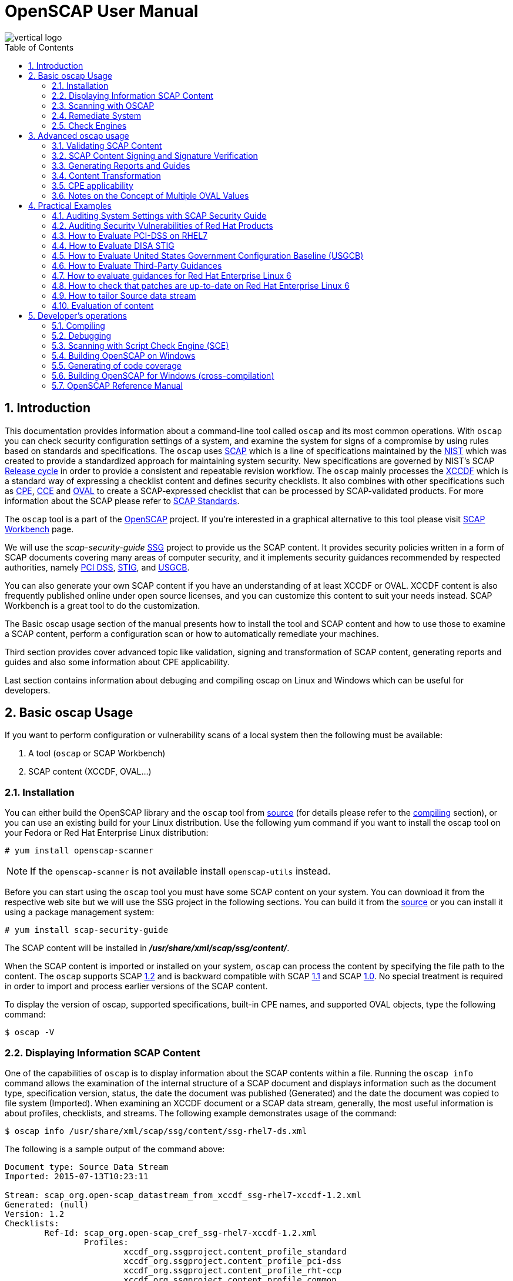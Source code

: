 = OpenSCAP User Manual
:imagesdir: ./images
:workbench_url: https://www.open-scap.org/tools/scap-workbench/
:sce_web:       https://www.open-scap.org/features/other-standards/sce/
:openscap_web: https://open-scap.org/
:oscap_git:     https://github.com/OpenSCAP/openscap
:ssg_git:       https://github.com/OpenSCAP/scap-security-guide
:xmlsec:        https://www.aleksey.com/xmlsec/
:xslt:          http://www.w3.org/TR/xslt
:xsl:           http://www.w3.org/Style/XSL/
:ssg:   http://open-scap.org/security-policies/scap-security-guide/
:xccdf: http://scap.nist.gov/specifications/xccdf/
:xccdf_1-2: http://scap.nist.gov/specifications/xccdf/#resource-1.2
:scap:  http://scap.nist.gov/
:nist:  http://www.nist.gov/
:cpe:   https://cpe.mitre.org/
:cce:   https://cce.mitre.org/
:oval:  https://oval.mitre.org/
:pci_dss: https://www.pcisecuritystandards.org/security_standards/
:usgcb: http://usgcb.nist.gov/
:stig:    http://iase.disa.mil/stigs/Pages/index.aspx
:scap_1-2:  http://scap.nist.gov/revision/1.2/
:scap_1-1:  http://scap.nist.gov/revision/1.1/index.html
:scap_1-0:  http://scap.nist.gov/revision/1.0/
:nvd:       https://web.nvd.nist.gov/view/ncp/repository
:toc:
:toc-placement: preamble
:numbered:

image::vertical-logo.png[align="center"]

toc::[]

== Introduction

This documentation provides information about a command-line tool called
 ```oscap``` and its most common operations.  With ```oscap``` you can check
security configuration settings of a system, and examine the system for signs of
a compromise by using rules based on standards and specifications. The
 ```oscap``` uses {scap}[SCAP] which is a line of specifications maintained by
the {nist}[NIST] which was created to provide a standardized approach for
maintaining system security. New specifications are governed by NIST's SCAP
http://scap.nist.gov/timeline.html[Release cycle] in order to provide a
consistent and repeatable revision workflow. The ```oscap``` mainly processes
the {xccdf}[XCCDF] which is a standard way of expressing a checklist content and
defines security checklists. It also combines with other specifications such as
{cpe}[CPE], {cce}[CCE] and {oval}[OVAL] to create a SCAP-expressed checklist that
can be processed by SCAP-validated products.  For more information about the
SCAP please refer to http://open-scap.org/features/standards/[SCAP Standards].

The ```oscap``` tool is a part of the {openscap_web}[OpenSCAP] project.  If you're
interested in a graphical alternative to this tool please visit
{workbench_url}[SCAP Workbench] page.


We will use the _scap-security-guide_ {ssg}[SSG] project to provide us the SCAP
content. It provides security policies written in a form of SCAP documents
covering many areas of computer security, and it implements security guidances
recommended by respected authorities, namely {pci_dss}[PCI DSS], {stig}[STIG], and
{usgcb}[USGCB].

You can also generate your own SCAP content if you have an understanding of at least
XCCDF or OVAL. XCCDF content is also frequently published online under open
source licenses, and you can customize this content to suit your needs instead.
SCAP Workbench is a great tool to do the customization.

The Basic oscap usage section of the manual presents how to install the tool
and SCAP content and how to use those to examine a SCAP content, perform a
configuration scan or how to automatically remediate your machines.

Third section provides cover advanced topic like validation, signing and
transformation of SCAP content, generating reports and guides and also some
information about CPE applicability.

Last section contains information about debuging and compiling oscap on Linux
and Windows which can be useful for developers.

== Basic oscap Usage

If you want to perform configuration or vulnerability scans of a local system
then the following must be available:

 . A tool (```oscap``` or SCAP Workbench)
 . SCAP content (XCCDF, OVAL...)

=== Installation

You can either build the OpenSCAP library and the ```oscap``` tool from
{oscap_git}[source] (for details please refer to the <<devs-compiling,compiling>> section),
or you can use an existing build for your Linux distribution. Use the
following yum command if you want to install the oscap tool on your
Fedora or Red Hat Enterprise Linux distribution:

----------------------------
# yum install openscap-scanner
----------------------------

NOTE: If the ```openscap-scanner``` is not available install
 ```openscap-utils``` instead.

Before you can start using the ```oscap``` tool you must have some SCAP content
on your system.  You can download it from the respective web site but we
will use the SSG project in the following sections. You can build it from the
{ssg_git}[source] or you can install it using a package management system:

----------------------------
# yum install scap-security-guide
----------------------------

The SCAP content will be installed in *__/usr/share/xml/scap/ssg/content/__*.

When the SCAP content is imported or installed on your system, ```oscap``` can
process the content by specifying the file path to the content. The ```oscap```
supports SCAP {scap_1-2}[1.2] and is backward compatible with SCAP
{scap_1-1}[1.1] and SCAP {scap_1-0}[1.0]. No special treatment is required in
order to import and process earlier versions of the SCAP content.

To display the version of oscap, supported specifications, built-in CPE
names, and supported OVAL objects, type the following command:

----------
$ oscap -V
----------

=== Displaying Information SCAP Content
One of the capabilities of ```oscap``` is to display information about the SCAP
contents within a file. Running the ```oscap info``` command allows the
examination of the internal structure of a SCAP document and displays
information such as the document type, specification version, status, the date
the document was published (Generated) and the date the document was copied to
file system (Imported). When examining an XCCDF document or a SCAP data stream,
generally, the most useful information is about profiles, checklists, and
streams. The following example demonstrates usage of the command:

 $ oscap info /usr/share/xml/scap/ssg/content/ssg-rhel7-ds.xml

The following is a sample output of the command above:

----
Document type: Source Data Stream
Imported: 2015-07-13T10:23:11

Stream: scap_org.open-scap_datastream_from_xccdf_ssg-rhel7-xccdf-1.2.xml
Generated: (null)
Version: 1.2
Checklists:
	Ref-Id: scap_org.open-scap_cref_ssg-rhel7-xccdf-1.2.xml
		Profiles:
			xccdf_org.ssgproject.content_profile_standard
			xccdf_org.ssgproject.content_profile_pci-dss
			xccdf_org.ssgproject.content_profile_rht-ccp
			xccdf_org.ssgproject.content_profile_common
			xccdf_org.ssgproject.content_profile_stig-rhel7-server-upstream
		Referenced check files:
			ssg-rhel7-oval.xml
				system: http://oval.mitre.org/XMLSchema/oval-definitions-5
Checks:
	Ref-Id: scap_org.open-scap_cref_ssg-rhel7-oval.xml
	Ref-Id: scap_org.open-scap_cref_output--ssg-rhel7-cpe-oval.xml
	Ref-Id: scap_org.open-scap_cref_output--ssg-rhel7-oval.xml
Dictionaries:
	Ref-Id: scap_org.open-scap_cref_output--ssg-rhel7-cpe-dictionary.xml
----

=== Scanning with OSCAP
The main goal of the ```oscap``` tool is to perform configuration and
vulnerability scans of a local system. Oscap is able to evaluate both
XCCDF benchmarks and OVAL definitions and generate the appropriate
results. Please note that SCAP content can be provided either in a
single file (as an OVAL file or SCAP Data Stream), or as multiple
separate XML files. The following examples distinguish between these two
approaches.

==== OVAL
The SCAP document can have a form of a single OVAL file (an OVAL
Definition file). The ```oscap``` tool processes the OVAL Definition file
during evaluation of OVAL definitions. It collects system
information, evaluates it and generates an OVAL Result file. The result
of evaluation of each OVAL definition is printed to standard output
stream. The following examples describe the most common scenarios
involving an OVAL Definition file.

* To evaluate all definitions within the given OVAL Definition file, run
the following command:
----------------------------------------------------------
$ oscap oval eval --results oval-results.xml scap-oval.xml
----------------------------------------------------------
Where *scap-oval.xml* is the OVAL Definition file and *oval-results.xml*
is the OVAL Result file.

* The following is an example of evaluating one particular definition
within the given OVAL Definition file:
----------------------------------------------------------------------------------
$ oscap oval eval --id oval:rhel:def:1000 --results oval-results.xml scap-oval.xml
----------------------------------------------------------------------------------
Where the OVAL definition being evaluated is defined by the
*oval:rhel:def:1000* string, *scap-oval.xml* is the OVAL Definition file
and *oval-results.xml* is the OVAL Result file.

* To evaluate all definitions from the OVAL component that are part of a
particular data stream within a SCAP data stream collection, run the
following command:
---------------------------------------------------------------------------------------------------
$ oscap oval eval --datastream-id ds.xml --oval-id xccdf.xml --results oval-results.xml scap-ds.xml
---------------------------------------------------------------------------------------------------
Where *ds.xml* is the given data stream, *xccdf.xml* is an XCCDF file
specifying the OVAL component, *oval-results.xml* is the OVAL Result
file, and *scap-ds.xml* is a file representing the SCAP data stream
collection.


When the SCAP content is represented by multiple XML files, the OVAL
Definition file can be distributed along with the XCCDF file. In such a
situation, OVAL Definitions may depend on variables that are exported
from the XCCDF file during the scan, and separate evaluation of the OVAL
definition(s) would produce misleading results. Therefore, any external
variables has to be exported to a special file that is used during the
OVAL definitions evaluation. The following commands are examples of this
scenario:

----
$ oscap xccdf export-oval-variables --profile united_states_government_configuration_baseline usgcb-rhel5desktop-xccdf.xml
----
----
$ oscap oval eval --variables usgcb-rhel5desktop-oval.xml-0.variables-0.xml --results usgcb-results-oval.xml usgcb-rhel5desktop-oval.xml
----
Where *united_states_government_configuration_baseline* represents a
profile in the XCCDF document, *usgcb-rhel5desktop-xccdf.xml* is a file
specifying the XCCDF document, *usgcb-rhel5desktop-oval.xml* is the OVAL
Definition file, *usgcb-rhel5desktop-oval.xml-0.variables-0.xml* is the
file containing exported variables from the XCCDF file, and
*usgcb-results-oval.xml* is the the OVAL Result file.

An OVAL directives file can be used to control whether results should be "thin" or "full".
This file can be loaded by OpenSCAP using *--directives <file>* option.

---------------------------------------------------------------------------------------------------
$ oscap oval eval --directives directives.xml --datastream-id ds.xml --oval-id xccdf.xml --results oval-results.xml scap-ds.xml
---------------------------------------------------------------------------------------------------

OVAL results file contains, by default, exported system characteristics.
OpenSCAP provides *--without-syschar* option to change this behavior.

==== XCCDF
When evaluating an XCCDF benchmark, ```oscap``` usually processes an XCCDF
file, an OVAL file and the CPE dictionary. It performs system
analysis and produces XCCDF results based on this analysis. The results
of the scan do not have to be saved in a separate file but can be
attached to the XCCDF file. The evaluation result of each XCCDF rule
within an XCCDF checklist is printed to standard output stream. The CVE
and CCE identifiers associated with the rules are printed as well. The
following is a sample output for a single XCCDF rule:

----
Title   Verify permissions on 'group' file
Rule    usgcb-rhel5desktop-rule-2.2.3.1.j
Ident   CCE-3967-7
Result  pass
----

The CPE dictionary is used to determine whether the content is
applicable on the target platform or not. Any content that is not
applicable will result in each relevant XCCDF rule being evaluated to
"notapplicable".

The following examples show the most common scenarios of XCCDF benchmark
evaluation:

* To evaluate a specific profile in an XCCDF file run this command:

----
$ oscap xccdf eval --profile Desktop --results xccdf-results.xml --cpe cpe-dictionary.xml scap-xccdf.xml
----

Where *scap-xccdf.xml* is the XCCDF document, *Desktop* is the selected
profile from the XCCDF document, *xccdf-results.xml* is a file storing
the scan results, and *cpe-dictionary.xml* is the CPE dictionary.


* To evaluate a specific XCCDF benchmark that is part of a data stream
within a SCAP data stream collection run the following command:

----
$ oscap xccdf eval --datastream-id ds.xml --xccdf-id xccdf.xml --results xccdf-results.xml scap-ds.xml
----

Where *scap-ds.xml* is a file representing the SCAP data stream
collection, *ds.xml* is the particular data stream, *xccdf.xml* is ID of
the component-ref pointing to the desired XCCDF document, and
*xccdf-results.xml* is a file containing the scan results.

NOTE: If you omit ```--datastream-id``` on the command line, the first data
stream from the collection will be used. If you omit ```--xccdf-id```, the
first component from the checklists element will be used. If you omit
both, the first data stream that has a component in the checklists
element will be used - the first component in its checklists element
will be used.


* (Alternative, not recommended) To evaluate a specific XCCDF benchmark
that is part of a data stream within a SCAP data stream collection run
the following command:

--------------------------------------------------------------------------------------
$ oscap xccdf eval --benchmark-id benchmark_id --results xccdf-results.xml scap-ds.xml
--------------------------------------------------------------------------------------

Where *scap-ds.xml* is a file representing the SCAP data stream
collection, *benchmark_id* is a string matching the "id" attribute of
xccdf:Benchmark containing in a component, and *xccdf-results.xml* is a
file containing the scan results.

=== Remediate System
OpenSCAP allows to automatically remediate systems that have been found in a
non-compliant state. For system remediation, an XCCDF file with instructions is
required. The _scap-security-guide_ package constains certain remediation
instructions.

System remediation consists of the following steps:

 . ```oscap``` performs a regular XCCDF evaluation.
 . An assessment of the results is performed by evaluating the OVAL definitions.
 Each rule that has failed is marked as a candidate for remediation.
 . ```oscap``` searches for an appropriate fix element, resolves it, prepares the
 environment, and executes the fix script.
 . Any output of the fix script is captured by ```oscap``` and stored within the
 *rule-result* element. The return value of the fix script is stored as well.
 . Whenever ```oscap``` executes a fix script, it immediatelly evaluates the OVAL
 definition again (to verify that the fix script has been applied correctly).
 During this second run, if the OVAL evaluation returns success, the result of
 the rule is *fixed*, otherwise it is an *error*.
 . Detailed results of the remediation are stored in an output XCCDF file. It
 contains two *TestResult* elements. The first *TestResult* element represents the
 scan prior to the remediation. The second *TestResult* is derived from the first
 one and contains remediation results.

There are three modes of operation of ```oscap``` with regard to remediation:
online, offline, and review.

==== Online Remediation
Online remediation executes fix elements at the time of scanning. Evaluation and
remediation are performed as a part of a single command.

To enable online remediation, use the ```--remediate``` command-line option. For
example, to execute online remediation using the _scap-security-guide_ package,
run:

----
$ oscap xccdf eval --remediate --profile xccdf_org.ssgproject.content_profile_rht-ccp --results scan-xccdf-results.xml /usr/share/xml/scap/ssg/content/ssg-rhel7-ds.xml
----

The output of this command consists of two sections. The first section shows the
result of the scan prior to the remediation, and the second section shows the
result of the scan after applying the remediation. The second part can contain
only *fixed* and *error* results. The *fixed* result indicates that the scan performed
after the remediation passed. The *error* result indicates that even after
applying the remediation, the evaluation still does not pass.

==== Offline Remediation
Offline remediation allows you to postpone fix execution. In first step, the
system is only evaluated, and the results are stored in a *TestResult* element in
an XCCDF file.

In the second step, ```oscap``` executes the fix scripts and verifies the result. It
is safe to store the results into the input file, no data will be lost. During
offline remediation, a new *TestResult* element is created that is based
on the input one and inherits all the data. The newly created *TestResult*
differs only in the *rule-result* elements that have failed. For those,
remediation is executed.

To perform offline remediation using the _scap-security-guide_ package, run:

----
$ oscap xccdf eval --profile xccdf_org.ssgproject.content_profile_rht-ccp --results scan-xccdf-results.xml /usr/share/xml/scap/ssg/content/ssg-rhel7-ds.xml
----
----
$ oscap xccdf remediate --results scan-xccdf-results.xml scan-xccdf-results.xml
----

==== Remediation Review
The review mode allows users to store remediation instructions to a file for
further review. The remediation content is not executed during this operation.
To generate remediation instructions in the form of a shell script, run:

 $ oscap xccdf generate fix --template urn:xccdf:fix:script:sh --profile xccdf_org.ssgproject.content_profile_rht-ccp --output my-remediation-script.sh /usr/share/xml/scap/ssg/content/ssg-rhel7-ds.xml


=== Check Engines
Most XCCDF content uses the OVAL check engine. This is when OVAL
Definitions are being evaluated in order to assess a system. Complete
information of an evaluation is recorded in OVAL Results files, as
defined by the OVAL specification. By examining these files it's
possible check what definitions were used for the evaluation and why the
results are as they are. Please note these files are not generated
unless *--oval-results* is used.

Some content may use alternative check engines, for example the
{sce_web}[SCE] check engine.

Results of rules with a check that requires a check engine not supported
by OpenSCAP will be reported as *notchecked*. Check contents are not
read or interpreted in any way unless the check system is known and
supported. Following is an evaluation output of an XCCDF with unknown
check system:

--------------------------------------------------------
$ oscap xccdf eval sds-datastream.xml

Title   Check group file contents
Rule    xccdf_org.example_rule_system_authcontent-group
Result  notchecked

Title   Check password file contents
Rule    xccdf_org.example_rule_system_authcontent-passwd
Result  notchecked

Title   Check shadow file contents
Rule    xccdf_org.example_rule_system_authcontent-shadow
Result  notchecked

...
--------------------------------------------------------

NOTE: The *notchecked* result is also reported for rules that have no
check implemented. *notchecked* means that there was no check in that
particular rule that could be evaluated.


==== CVE, CCE, CPE and other identifiers
Each XCCDF Rule can have xccdf:ident elements inside. These elements
allow the content creator to reference various external identifiers like
CVE, CCE, CPE and others.

When scanning, oscap output identifiers of scanned rules regardless of
their results. For example:

------------------------------------------------------------------------
Title   Ensure Repodata Signature Checking is Not Disabled For Any Repos
Rule    rule-2.1.2.3.6.a
Result  pass

Title   Verify user who owns 'shadow' file
Rule    rule-2.2.3.1.a
Ident   CCE-3918-0
Result  pass

Title   Verify group who owns 'shadow' file
Rule    rule-2.2.3.1.b
Ident   CCE-3988-3
Result  pass
------------------------------------------------------------------------

All identifiers (if any) are printed to stdout for each rule. Since
standard output doesn't allow for compact identifier metadata to be
displayed, only the identifiers themselves are displayed there.

Identifiers are also part of the HTML report output. If the identifier
is a CVE you can click it to display its metadata from the official NVD
database (requires internet connection). OpenSCAP doesn't provide
metadata for other types of identifiers.

Another place where these identifiers can be found are machine-readable Result Datastream files.
This file can be generated during the scan by adding *--results-arf* option.

 $ oscap xccdf eval --profile xccdf_org.ssgproject.content_profile_common --fetch-remote-resources --results-arf results.xml /usr/share/xml/scap/ssg/content/ssg-rhel6-ds.xml 

Result data stream file **results.xml** contains these identifiers in <rule-result>
elements.


==== Bundled CCE data
OpenSCAP does not provide any static or product bundled CCE data. Thus
it has no way of displaying the last generated, updated and officially
published dates of static or product bundled CCE data because the dates
are not defined.




== Advanced oscap usage

=== Validating SCAP Content
Before you start using a security policy on your systems, you should first
verify the policy in order to avoid any possible syntax or semantic errors in
the policy. The ```oscap``` tool can be used to validate the security content
against standard SCAP XML schemas. The validation results are printed to the
standard error stream (stderr). The general syntax of such a validation command
is the following:

 $ scap module validate [module_options_and_arguments] file

where file is the full path to the file being validated. As a ```module``` you
can use:

  * xccdf,
  * oval,
  * cpe or
  * cve.

The only exception is the data stream module (ds), which uses the sds-validate
operation instead of validate. So for example, it would be like:

 $ oscap ds sds-validate scap-ds.xml

NOTE: Note that all SCAP components within the given data stream are validated
automatically and none of the components is specified separately.

You can also enable extra Schematron-based validation if you validate OVAL
specification. This validation method is slower but it provides deeper analysis.
Run the following command to validate an OVAL document using Schematron:

 $ oscap oval validate --schematron oval-file.xml

The results of validation are printed to standard error stream (stderr).

NOTE: Please note that for the rest of ```oscap``` functionality, unless you specify
--skip-valid, validation will automatically occur before files are used.
Therefore, you do not need to explicitly validate a datastream before
use.


=== SCAP Content Signing and Signature Verification
The ```oscap``` itself does not do signature verification. It skips over the
respective elements. This is due to the fact that there are way too many options
when it comes to keystores and crypto choices. Instead we recommend users to use
{xmlsec}[xmlsec1] to verify their SCAP content.  Safely evaluating signed
content (with signature verification) involves the following steps:

1) Install xmlsec1 and at least one of its crypto engines
-------------------------------------
# yum install xmlsec1 xmlsec1-openssl
-------------------------------------

2) Run ```xmlsec1 --verify``` on the content:

This simple example will only show 2 specific cases of verifying the
signature, the steps may vary depending on which technique was used to
sign the datastream.

Assuming the datastream was signed with a private key and we have the
respective public key to verify it with:

------------------------------------------------------
$ xmlsec1 --verify --pubkey-pem pub.key datastream.xml
------------------------------------------------------

Assuming the datastream was signed with a certificate and we have the
respective public part of the certificate to verify it with:

---------------------------------------------------------------
$ xmlsec1 --verify --pubkey-cert-pem pubcert.key datastream.xml
---------------------------------------------------------------

There are countless other options, for more details see: ```xmlsec1
--help-verify```

Successful output should look similar to this:

-----------------------------------------------------
$ xmlsec1 verify --pubkey-pem key.pub datastream.xml
OK
SignedInfo References (ok/all): 1/1
Manifests References (ok/all): 0/0
-----------------------------------------------------

And the exit code must be 0 before proceeding.

3) If the previous steps resulted in successful verification, proceed
by evaluating the datastream:

---------------------------------
$ oscap xccdf eval datastream.xml
---------------------------------

NOTE: If you want to experiment with various crypto engines of xmlsec1, see
 ```xmlsec1-config --help```


=== Generating Reports and Guides
Another useful features of ```oscap``` is the ability to generate SCAP content in a
human-readable format. It allows you to transform an XML file
into HTML or plain-text format. This feature is used to generate security
guides and checklists, which serve as a source of information, as well as
guidance for secure system configuration. The results of system scans can also
be transformed to well-readable result reports. The general command syntax is
the following:

 $ oscap module generate sub-module [specific_module/sub-module_options_and_arguments] file

where module is either ```xccdf``` or ```oval```, ```sub-module``` is a type of
the generated document, and file represents an XCCDF or OVAL file. A sub-module
can be either ```report```, ```guide```, ```custom``` or ```fix```. Please see
 ```man oscap``` for more details.


=== Content Transformation
The oscap tool is also capable of using the {xslt}[XSLT] (Extensible Stylesheet
Language Transformations) language, which allows transformation of a SCAP
content XML file into another XML, HTML, plain text or {xsl}[XSL] document.
This feature is very useful when you need the SCAP document in a
human-readable form. The following commands represent the most common
cases:

* Creating a guide (see an
http://mpreisle.fedorapeople.org/openscap/guide.html[example]):
--------------------------------------------------------
$ oscap xccdf generate guide scap-xccdf.xml > guide.html
--------------------------------------------------------

* Creating a guide with profile checklist (see an
http://mpreisle.fedorapeople.org/openscap/guide-checklist.html[example]):
------------------------------------------------------------------------------------
$ oscap xccdf generate guide --profile Desktop scap-xccdf.xml > guide-checklist.html
------------------------------------------------------------------------------------

* Generating the XCCDF scan report (see an
http://mpreisle.fedorapeople.org/openscap/report-xccdf.html[example]):
-------------------------------------------------------------------
$ oscap xccdf generate report xccdf-results.xml > report-xccdf.html
-------------------------------------------------------------------

* Generating the OVAL scan report (see an
http://mpreisle.fedorapeople.org/openscap/report-oval.html[example]):
----------------------------------------------------------------
$ oscap oval generate report oval-results.xml > report-oval.html
----------------------------------------------------------------

* Generating the XCCDF report with additional information from failed
OVAL tests (see an
http://mpreisle.fedorapeople.org/openscap/report-xccdf-oval.html[example]):
----
$ oscap xccdf generate report --oval-template oval-results.xml xccdf-results.xml > report-xccdf-oval.html
----


=== CPE applicability
XCCDF rules in the content may target only specific platforms and hold
no meaning on other platforms. Such an XCCDF rule contains an
*<xccdf:platform>* element in its body. This element references a CPE
name or CPE2 platform (defined using **cpe2:platform-specification**)
that could be defined in a CPE dictionary file or a CPE language file
or it can also be embedded directly in the XCCDF document.

An XCCDF rule can contain multiple *<xccdf:platform>* elements. It is
deemed applicable if at least one of the listed platforms is applicable.
If an XCCDF rule contains no *<xccdf:platform>* elements it is considered
always applicable.

If the CPE name or CPE2 platform is defined in an external file, use the
 ```--cpe``` option and ```oscap``` auto-detects format of the file. The following
command is an example of the XCCDF content evaluation using CPE name
from an external file:

-----------------------------------------------------------------------------------------
$ oscap xccdf eval --results xccdf-results.xml --cpe external-cpe-file.xml xccdf-file.xml
-----------------------------------------------------------------------------------------

Where *xccdf-file.xml* is the XCCDF document, *xccdf-results.xml* is a file
containing the scan results, and *external-cpe-file.xml* is the CPE
dictionary or a language file.

If you are evaluating a source data stream, ```oscap``` automatically
registers all CPEs contained within the data stream. No extra steps have
to be taken. You can also register an additional external CPE file, as
shown by the command below:

----
$ oscap xccdf eval --datastream-id ds.xml --xccdf-id xccdf.xml --results xccdf-results.xml --cpe additional-external-cpe.xml scap-ds.xml
----

Where *scap-ds.xml* is a file representing the SCAP data stream
collection, *ds.xml* is the particular data stream, *xccdf.xml* is the
XCCDF document, *xccdf-results.xml* is a file containing the scan
results, and *additional-external-cpe.xml* is the additional CPE
dictionary or language file.

The ```oscap``` tool will use an OVAL file attached to the CPE dictionary to
determine applicability of any CPE name in the dictionary.

Apart from the instructions above, no extra steps have to be taken for
content using *cpe:fact-ref* or **cpe2:fact-ref**. See the following
sections for details on resolving.

==== xccdf:platform applicability resolution

When a CPE name or language model platform is referenced via
*<xccdf:platform>* elements, resolution happens in the following order:

 . Look into embedded CPE2 language model if name is found and applicable deem
 it applicable
 . If not found or not applicable, look into external CPE2 language models
 (order of registration)
 . If not found or not applicable, look into embedded CPE dictionary
 . If not found or not applicable, look into external CPE dictionaries (order of
 registration)

If the CPE name is not found in any of the sources, it is deemed not
applicable. If it is found in any of the sources but not applicable, we
look for it elsewhere.

==== cpe:fact-ref and cpe2:fact-ref resolution

CPE name referenced from within fact-ref is resolved in the following
order:

.  Look into embedded CPE dictionary, if name is found and applicable
deem it applicable
.  If not found or not applicable, look into external CPE dictionaries
(order of registration)

==== Built-in CPE Naming Dictionary

Apart from the external CPE Dictionaries, ```oscap``` comes with an inbuilt
CPE Dictionary. The built-in CPE Dictionary contains only a few products
(sub-set of http://nvd.nist.gov/cpe.cfm[Official CPE Dictionary]) and it
is used as a fall-back option when there is no other CPE source found.

The list of inbuilt CPE names can be found in the output of

-----------------
$ oscap --version
-----------------

You can file a request to include any additional product in the built-in
dictionary via https://www.redhat.com/mailman/listinfo/open-scap-list[open-scap
mailing list] or
https://bugzilla.redhat.com/enter_bug.cgi?product=Fedora[bugzilla].


=== Notes on the Concept of Multiple OVAL Values
This section describes advanced concepts of OVAL Variables and their
implementation in ```oscap```. The SCAP specification allows for an OVAL
variable to have multiple values during a single assessment run. There
are two variable modes which can be combined:

* Multival -- A variable is assigned with multiple values at the same
time. As an example, consider a variable which refers to preferred
permission of a given file, that may take multiple values like: '600',
'400'. The evaluation tries to match each (or all) and then outputs a
single OVAL Definition result.
* Multiset -- A variable is assigned with a different value (or
multival) for different evaluations. This is known as a
*variable_instance*. As an example consider an OVAL definition which
checks that a package given by a variable is not installed. For the first
evaluation of the definition, the variable can be assigned with
'telnet-server' value, for second time the variable can be assigned with
'tftp-server' value. Therefore both evaluations may output different
results. Thus, the OVAL Results file may contain multiple results for
the same definition, these are distinguished by *variable_instance*
attribute.

These two concepts are a source of confusion for both the content
authors and the result consumers. On one hand, the first concept is well
supported by the standard and the OVAL Variable file format. It allows
multiple *<value>* elements for each *<variable>* element. On the other
hand, the second concept is not supported by an OVAL Variable schema
which prevents fully automated evaluation of the multisets (unless you
use XCCDF to bridge that gap).

TIP: ```oscap``` supports both variable modes as described below.

==== Sources of Variable Values
First we need to understand how a single value can be bound to a
variable in the OVAL checking engine. There are three ways to do this:

1)  OVAL Variables File -- The values of external variables can be
defined in an external file. Such a file is called an OVAL Variable File
and can be recognized by using the following command: `oscap info
file.xml`. The OVAL Variables file can be passed to the evaluation by
 ```--variables``` argument such as:
----
$ oscap oval eval --variables usgcb-rhel5desktop-oval.xml-0.variables-0.xml --results usgcb-results-oval.xml usgcb-rhel5desktop-oval.xml
----

2)  XCCDF Bindings -- The values of external variables can be given from
an XCCDF file. In the XCCDF file within each *<xccdf:check>* element,
there might be *<xccdf:check-export>* elements. These elements allow
transition of *<xccdf:value>* elements to *<oval:variables>* elements. The
following command allows users to export variable bindings from XCCDF to
an OVAL Variables file:
----
$ oscap xccdf export-oval-variables --profile united_states_government_configuration_baseline usgcb-rhel5desktop-xccdf.xml
----

3)  Values within an OVAL Definition File -- Variables' values defined
directly in the OVAL definitions file *<constant_variable>* and
*<local_variable>* elements.

==== Evaluation of Multiple OVAL Values
With ```oscap```, there are two possible ways how two or more values can be
specified for a variable used by one OVAL definition. The approach you choose
depends on what mode you want to use, multival or multiset.

The ```oscap``` handles multiple OVAL values seemlessly; such that user doesn't
need to do anything differently than what she (or he) does for a normal scan.
The command below demonstrates evaluation of DataStream, which may include
multiset, multival, or both concepts combined, or none of them.
----
$ oscap xccdf eval --profile my_baseline --results-arf scap-arf.xml --cpe additional-external-cpe.xml scap-ds.xml
----

==== Multival
Multival can pass multiple values to a single OVAL definition
evaluation. This can be accomplished by all three ways as described in
previous section.

1)  OVAL Variables file -- This option is straight forward. The file
format (XSD schema) allows for multiple *<value>* elements within each
*<variable>* element.

--------------------------------------------------------------------------------
  <variable id="oval:com.example.www:var:1" datatype="string" comment="Unknown">
    <value>600</value>
    <value>400</value>
  </variable>
--------------------------------------------------------------------------------

2)  XCCDF Bindings -- Use multiple *<xccdf:check-export>* referring to the
very same OVAL variable binding with multiple different XCCDF values.
-----------------------------------------------------------------------------------------------------
  <check system="http://oval.mitre.org/XMLSchema/oval-definitions-5">
    <check-export value-id="xccdf_com.example.www_value_1" export-name="oval:com.example.www:var:1"/>
    <check-export value-id="xccdf_com.example.www_value_2" export-name="oval:com.example.www:var:1"/>
    <check-content-ref href="my-test-oval.xml" name="oval:com.example.www:def:1"/>
  </check>
-----------------------------------------------------------------------------------------------------

3)  Values within OVAL Definitions file -- This is similar to using a
Variables file, there are multiple *<value>* elements allowed within
*<constant_variable>* or *<local_variable>* elements.

==== Multiset
Multiset allows for the very same OVAL definition to be evaluated
multiple times using different values assigned to the variables for each
evaluation. In OpenSCAP, this is only possible by option (2) XCCDF
Bindings. The following XCCDF snippet evaluates twice the very same OVAL
Definition, each time it binds a different value to the OVAL variable.

-------------------------------------------------------------------------------------------------------
  <Rule id="xccdf_moc.elpmaxe.www_rule_1" selected="true">
    <check system="http://oval.mitre.org/XMLSchema/oval-definitions-5">
      <check-export value-id="xccdf_moc.elpmaxe.www_value_1" export-name="oval:com.example.www:var:1"/>
      <check-content-ref href="my-test-oval.xml" name="oval:com.example.www:def:1"/>
    </check>
  </Rule>
  <Rule id="xccdf_moc.elpmaxe.www_rule_2" selected="true">
    <check system="http://oval.mitre.org/XMLSchema/oval-definitions-5">
      <check-export value-id="xccdf_moc.elpmaxe.www_value_2" export-name="oval:com.example.www:var:1"/>
      <check-content-ref href="my-test-oval.xml" name="oval:com.example.www:def:1"/>
    </check>
  </Rule>
-------------------------------------------------------------------------------------------------------

After the evaluation, the OVAL results file will contain multiple
result-definitions and multiple result-tests and multiple
collected-objects. The elements of the same id will be differentiated by
the value of the *variable_instance* attribute. Each of the
definitions/tests/object might have a different result of evaluation.
The following snippet of OVAL results file illustrates output of a
multiset evaluation.

----
    <tests>
      <test test_id="oval:com.example.www:tst:1" version="1" check="at least one" result="true" variable_instance="1">
        <tested_item item_id="1117551" result="true"/>
        <tested_variable variable_id="oval:com.example.www:var:1">600</tested_variable>
      </test>
      <test test_id="oval:com.example.www:tst:1" version="1" check="at least one" result="false" variable_instance="2">
        <tested_item item_id="1117551" result="false"/>
        <tested_variable variable_id="oval:com.example.www:var:1">400</tested_variable>
      </test>
    </tests>
----




== Practical Examples
This section demonstrates practical usage of certain security content provided
for Red Hat products.

These practical examples show usage of industry standard checklists that
were validated by NIST.

=== Auditing System Settings with SCAP Security Guide
The SSG project contains guidance for settings of Red Hat Enterprise Linux 7.

1) Install the SSG

 $ sudo yum install -y scap-security-guide

2) To inspect the security content use the ```oscap info``` module:

 $ oscap info /usr/share/xml/scap/ssg/rhel7/ssg-rhel7-ds.xml

The output of this command contains available configuration profiles. To audit
your system settings choose the
 ```xccdf_org.ssgproject.content_profile_rht-ccp``` profile and run the
evaluation command . For example, the The following command is used to assess
the given system against a draft SCAP profile for Red Hat Certified Cloud
Providers:

 $ oscap xccdf eval --profile xccdf_org.ssgproject.content_profile_rht-ccp
--results ssg-rhel7-xccdf-result.xml --report ssg-rhel7-report.html
/usr/share/xml/scap/ssg/rhel7/ssg-rhel7-ds.xml


=== Auditing Security Vulnerabilities of Red Hat Products
The Red Hat Security Response Team provides OVAL definitions for all
vulnerabilities (identified by CVE name) that affect Red Hat Enterprise
Linux 3, 4, 5, 6 and 7. This enable users to perform a vulnerability scan
and diagnose whether system is vulnerable or not.

1)  Download the content
---------------------------------------------------------------------------------
$ wget http://www.redhat.com/security/data/metrics/com.redhat.rhsa-all.xccdf.xml
$ wget http://www.redhat.com/security/data/oval/com.redhat.rhsa-all.xml
---------------------------------------------------------------------------------

2)  Run the scan
--------------------------------------------------------------------------------------------
$ oscap xccdf eval --results results.xml --report report.html com.redhat.rhsa-all.xccdf.xml
--------------------------------------------------------------------------------------------

This is a sample output. It reports that Red Hat Security
Advisory (RHSA-2013:0911) was issues but update was not applied so a
system is affected by multiple CVEs (CVE-2013-1935, CVE-2013-1943,
CVE-2013-2017)

------------------------------------------------------------------------------------
Title   RHSA-2013:0911: kernel security, bug fix, and enhancement update (Important)
Rule    oval-com.redhat.rhsa-def-20130911
Ident   CVE-2013-1935
Ident   CVE-2013-1943
Ident   CVE-2013-2017
Result  fail
------------------------------------------------------------------------------------

NOTE: Note that these OVAL definitions are designed to only cover software and
updates released by Red Hat. You need to provide additional definitions in order
to detect the patch status of third-party software.


Human readable report *report.html* is generated by side with "machine"
readable report **results.xml**. Both files hold information about
vulnerability status of scanned system. They map RHSA to CVEs and report
what security advisories are not applied. CVE identifiers are linked
with National Vulnerability Databases where additional information like:
CVE description, CVSS score, CVSS vector, etc. are stored.

To find out more information about this project, see
http://www.redhat.com/security/data/metrics/.


=== How to Evaluate PCI-DSS on RHEL7
This section describes how to evaluate the Payment Card Industry Data Security
Standard (PCI-DSS) on Red Hat Enterprise Linux 7.

1) Install SSG which provides the PCI-DSS SCAP content

 $ sudo yum install -y scap-security-guide

2) Verify that the PCI-DSS profile is present

 $ oscap info /usr/share/xml/scap/ssg/content/ssg-rhel7-ds.xml

3) Evaluate the PCI-DSS content

 $ oscap xccdf eval --results results.xml --profile xccdf_org.ssgproject.content_profile_pci-dss /usr/share/xml/scap/ssg/content/ssg-rhel7-ds.xml

4) Generate report readable in a web browser.

 $ oscap xccdf generate report --output report.html results.xml

=== How to Evaluate DISA STIG
This section describes how to evaluate the Defense Information Systems Agency
(DISA) Security Technical Implementation Guide (STIG) on Red Hat Eneterprise
Linux 6.

1) Download the DISA STIG content.
----
$ wget http://iasecontent.disa.mil/stigs/zip/July2015/U_RedHat_6_V1R8_STIG_SCAP_1-1_Benchmark.zip
----

2) Unpack the content.
---------------------------------------------------
$ unzip U_RedHat_6_V1R8_STIG.zip
---------------------------------------------------

3)  Fix the content using a sed substitution.
---------------------------------------------------------------------------------------------------
$ sed -i 's/<Group\ \(.*\)/<Group\ selected="false"\ \1/g' U_RedHat_6_V1R8_STIG_SCAP_1-1_Benchmark-xccdf.xml
---------------------------------------------------------------------------------------------------

NOTE: Why is the substitution needed? According to the {xccdf_1-2}[XCCDF
specification 1.2] the ```selected``` attribute for *Rule* or *Group* is *true* by default.
It means that if you create a new profile even with only one rule selected, all
rules within the benchmark will be evaluated because they are set to true by default. The
substitution will set all Groups as unselected by default which means all
descendants will also be unselected by default.

4) Display a list of available profiles.

 $ oscap info U_RedHat_6_V1R8_STIG_SCAP_1-1_Benchmark-xccdf.xml

5)  Evaluate your favorite profile, for example *MAC-1_Public*, and write
XCCDF results into the results.xml file.
----
$ oscap xccdf eval --profile MAC-1_Public --results results.xml --cpe U_RedHat_6_V1R8_STIG_SCAP_1-1_Benchmark-cpe-dictionary.xml U_RedHat_6_V1R8_STIG_SCAP_1-1_Benchmark-xccdf.xml
----

6) Generate a scan report that is readable in a web browser.
-----
$ oscap xccdf generate report --output report.html results.xml
-----

If you are interested in DISA STIG content for RHEL5 or RHEL7 please visit
{nvd}[National Vulnerability Database] and look for *Red Hat Enterprise Linux 6*
or *Red Hat Enterprise Linux 7* as a target product.

=== How to Evaluate United States Government Configuration Baseline (USGCB)
NOTE: NIST offers no official USGCB for RHEL6 as of September 2014 but you can
acquire the content from the {ssg_git}[SSG] project.

The USGCB content for represents Tier IV Checklist for Red Hat
Enterprise Linux 5 (as defined by NIST Special Publication 800-70).

WARNING: Proper evaluation of the USGCB document requires OpenSCAP version 0.9.1
or later.

After ensuring that version of OpenSCAP on your system is
sufficient, perform the following tasks:

1)  Download the USGCB content.
------------------------------------------------------------------------------
$ wget http://usgcb.nist.gov/usgcb/content/scap/USGCB-rhel5desktop-1.2.5.0.zip
------------------------------------------------------------------------------

2)  Unpack the USGCB content.
--------------------------------------
$ unzip USGCB-rhel5desktop-1.2.5.0.zip
--------------------------------------

3)  Run evaluation of the USGCB content.
----
$ oscap xccdf eval --profile united_states_government_configuration_baseline --cpe usgcb-rhel5desktop-cpe-dictionary.xml --oval-results --fetch-remote-resources --results results.xml usgcb-rhel5desktop-xccdf.xml
----

4) Generate a scan report that is readable in a web browser.
-----
$ oscap xccdf generate report --output report.html results.xml
-----

Additional reports can be generated from detailed OVAL result files.
Scanner outputs OVAL results files in the current directory, for each
OVAL file on input there is one output. In case of USGCB, there is
one OVAL file distributed along the XCCDF, another one which is
downloaded from Red Hat Repository. The latter contains CVE information
for each evaluated definition.

----
$ oscap oval generate report --output oval-report-1.html usgcb-rhel5desktop-oval.xml.result.xml
$ oscap oval generate report --output oval-report-2.html http%3A%2F%2Fwww.redhat.com%2Fsecurity%2Fdata%2Foval%2Fcom.redhat.rhsa-all.xml.result.xml
----

If you're interested in runing evaluation of the USGCB on a remote machine using
a GUI please see:
https://open-scap.org/resources/documentation/evaluate-remote-machine-for-usgcb-compliance-with-scap-workbench/[Evaluate
Remote Machine for USGCB Compliance with SCAP Workbench] tutorial.


=== How to Evaluate Third-Party Guidances
The SCAP content repository hosted at {nvd}[National Vulnerability Database]
(NVD) can be searched for publicly available guidances for a given
product. For example, as per 2013/05/11 there are
http://web.nvd.nist.gov/view/ncp/repository?tier=3&product=Red+Hat+Enterprise+Linux+5[two]
Tier III checklists for Red Hat Enterprise Linux 5. Analogously, the
MITRE Corp. hosts http://oval.mitre.org/rep-data/[repository] of OVAL
content for various platforms, sorted by versions and classes.

Likewise the USGCB, any downloaded guidance can be evaluated by
OpenSCAP.

* Examplary evaluation of DoD Consensus Security Configuration Checklist
for Red Hat Enterprise Linux 5 (2.0)
----
$ wget http://nvd.nist.gov/ncp/DoD-RHEL5-desktop.zip
$ unzip DoD-RHEL5-desktop.zip
$ oscap xccdf eval --profile DOD_baseline_1.0.0.1 --cpe dcb-rhel5_cpe-dictionary.xml --results result.xml --oval-results dcb-rhel5_xccdf.xml
----

* Examplary evaluation of Red Hat 5 STIG Benchmark (Version 1, Release 12)
----
$ wget http://iasecontent.disa.mil/stigs/zip/July2015/U_RedHat_5_V1R12_STIG_SCAP_1-1_Benchmark.zip
$ unzip U_RedHat_5_V1R12_STIG_SCAP_1-1_Benchmark.zip
$ oscap xccdf eval --profile MAC-2_Public --cpe
U_RedHat_5_V1R12_STIG_SCAP_1-1_Benchmark-cpe-dictionary.xml --results result.xml
--oval-results U_RedHat_5_V1R12_STIG_SCAP_1-1_Benchmark-xccdf.xml
----

Furthermore, any individual file from the archive can be inspected using
the `oscap info` command line option. The oscap program does not have
the concept of importing SCAP files, therefore it can process any SCAP
files available on the filesystem. That is possible because the SCAP
standard files are native file formats of the OpenSCAP.



=== How to evaluate guidances for Red Hat Enterprise Linux 6
Guidances for Red Hat Enterprise Linux 6 can be acquired from
{ssg_git}[SCAP Security Guide
project] (SSG). SSG holds currently the most evolved and elaborate SCAP
policy for Linux systems. The project provides practical security
hardening advice for Red Hat products and also links it to compliance
requirements in order to ease deployment activities, such as
certification and accreditation.

The project started in 2011 as open collaboration of U.S. Government
bodies to develop next generation of United States Government Baseline
(USGCB) available for Red Hat Enterprise Linux 6. There are multiple
parties contributing to the project from the public sector and private
sector.

The SSG project contains baselines for both desktops and servers. See
https://github.com/OpenSCAP/scap-security-guide



=== How to check that patches are up-to-date on Red Hat Enterprise Linux 6
This section describes how to check that software patches are up-to-date using
external OVAL content.

1) Install the SSG

 $ sudo yum install -y scap-security-guide

2) Evaluate common profile

 $ oscap xccdf eval --profile xccdf_org.ssgproject.content_profile_common --fetch-remote-resources --results-arf results.xml /usr/share/xml/scap/ssg/content/ssg-rhel6-ds.xml

This command evaluates common profile for Red Hat Enterprise Linux 6. Part of
the profile is a rule to check that patches are up-to-date. To evaluate the rule
correctly, oscap tool needs to download an up-to-date OVAL file from Red Hat servers. This can be
allowed using *--fetch-remote-resources* option. Result of this scan will be saved
in **results.xml** using ARF format.


=== How to tailor Source data stream
This section describes tailoring of content using Tailoring file. This allows
you to change behavior of content without its direct modification.

1) Obtain tailoring file

Tailoring file can be easily generated using {workbench_url}[SCAP Workbench].

2) List profiles of tailoring file

 $ oscap info
----
Document type: XCCDF Tailoring
Imported: 2016-08-31T11:08:16
Benchmark Hint: /usr/share/xml/scap/ssg/content/ssg-rhel6-ds.xml
Profiles:
	xccdf_org.ssgproject.content_profile_C2S_customized
----

3) Evaluate

 $ oscap xccdf eval --profile xccdf_org.ssgproject.content_profile_C2S_customized --tailoring-file ssg-rhel6-ds-tailoring.xml --results results.xml /usr/share/xml/scap/ssg/content/ssg-rhel6-ds.xml

The command above evaluates tailored data stream by **ssg-rhel6-ds-tailoring.xml** tailoring file.
XCCDF results can be found in **results.xml** file.

Instead of external tailoring file, you can also use tailoring component integrated to data stream.

 $ oscap info simple-ds.xml

----
Document type: Source Data Stream
Imported: 2016-02-02T14:06:14

Stream: scap_org.open-scap_datastream_from_xccdf_simple-xccdf.xml
Generated: (null)
Version: 1.2
Checklists:
	Ref-Id: scap_org.open-scap_cref_simple-xccdf.xml
		Status: incomplete
		Resolved: false
		Profiles:
			xccdf_org.open-scap_profile_override
		Referenced check files:
			simple-oval.xml
				system: http://oval.mitre.org/XMLSchema/oval-definitions-5
	Ref-Id: scap_org.open-scap_cref_simple-tailoring.xml
		Benchmark Hint: (null)
		Profiles:
			xccdf_org.open-scap_profile_default
			xccdf_org.open-scap_profile_unselecting
			xccdf_org.open-scap_profile_override
Checks:
	Ref-Id: scap_org.open-scap_cref_simple-oval.xml
No dictionaries.
----

To choose tailoring component "scap_org.open-scap_cref_simple-tailoring.xml", the command below can be used.

 $ oscap xccdf eval --tailoring-id scap_org.open-scap_cref_simple-tailoring.xml --profile xccdf_org.open-scap_profile_default --results results.xml simple-ds.xml

The command above evaluates content using tailoring component *scap_org.open-scap_cref_simple-tailoring.xml* from source data stream.
Scan results are stored in *results.xml* file.


=== Evaluation of content
Specified XCCDF or data stream content can contain zero or more profiles.

Scan can be evaluated without specific profile, otherwise profile can be selected using
*--profile* option.

 $ oscap xccdf eval --results results.xml /usr/share/xml/scap/ssg/content/ssg-rhel6-ds.xml

The command above evaluates rules without specific profile. XCCDF results are stored in *results.xml* file.



[[devs]]
== Developer's operations
This part of documentation is meant to serve mainly to developers who want to
contribute to the ```oscap```, help to fix bugs, or take an advantage of
the OpenSCAP library and create own projects on top of it.

[[devs-compiling]]
=== Compiling
If you want to build the ```libopenscap``` library and the ```oscap``` tool from
the {oscap_git}[source code] then follow these instructions:

1) Get the lastest source code

 $ git clone https://github.com/OpenSCAP/openscap.git

2) Run the follwoing script.

 $ ./autogen.sh

NOTE: The *autoconf*, *automake*, and *libtool* tools are required to be
installed on your system. If you use a release taball, you can skip this step.

3) Run the following commands to build the library.

 $ ./configure
 $ make

Build dependencies may vary in dependency on enabled f element in its body. This
element references a CPE name or CPE2 platform (defined using
cpe2:platform-specification) that could be defined in a CPE dictionary file or a
CPE language file; or it can also be embedded directly in the XCCDF document.

An XCCDF rule can contain multiple *<xccdf:platform>* elements. It is deemed
applicable if at least one of the listed platforms is applicable. If an XCCDF
rule contains no *<xccdf:platform>* elements it is considered always applicable.

If the CPE name or CPE2 platform is defined in an external file, use the
 ```--cpe```
option; oscap auto-detects format of the file. The following command is an
example of the XCCDF content evaluation using CPE name from an external file:

eatures (by the configure command). By default, you need the following packages
installed on your system:


* swig
* libxml2-devel
* rpm-devel
* libgcrypt-devel
* pcre-devel
* python-devel
* perl-devel
* libcurl-devel
* libxslt-devel
* libtool
* perl-XML-XPath

. Run library self-checks by executing the following command: # make check

. Run the installation procedure by executing the following command: # make install


=== Debugging
Developers and users who intend to help find and fix possible bugs in OpenSCAP
or possible bugs in their security policies have these possibilities:

==== Verbose mode
The verbose mode provides user additional information about process of system
scanning. The mode is useful for diagnostics of SCAP content evaluation
and also for debugging. It produces a detailed report log with various messages.
The mode is available for ```xccdf eval```, ```oval eval```, ```oval collect```
and ```oval analyse``` modules.
There is no need to special compilation, the feature is available for all
OpenSCAP users.

To turn the verbose mode on, run ```oscap``` with this option:

* ```--verbose VERBOSITY_LEVEL``` - Turn on verbose mode at specified
verbosity level.

The ```VERBOSITY_LEVEL``` can be one of:

1. *DEVEL* - the most detailed information for developers and bug hunters
2. *INFO* - reports content processing and system scanning
3. *WARNING* - possible failures which OpenSCAP can recover from
4. *ERROR* - shows only serious errors

The verbose messages will be written on standard error output (stderr).
Optionally, you can write the log into a file using
 ```--verbose-log-file FILE```.

This is an example describing how to run OpenSCAP in verbose mode:

----
$ oscap oval eval --results results.xml --verbose INFO --verbose-log-file log.txt oval.xml
----

Then see the log using eg.:

----
$ less log.txt
----

==== Debug mode
Debug mode is useful for programmers. You need to build OpenSCAP from source code
with a custom configuration to enable the debug mode. Use this command:

------------------------------------
$ ./configure --enable-debug && make
------------------------------------

Debug mode provides:

* debug symbols on and optimization off - you can use ```gdb```,
every process that was run.
* http://www.gnu.org/software/gawk/manual/html_node/Assert-Function.html[assertions]
are evaluated.

==== Testing library
Next important step is to preload ```libopenscap_testing.so``` before you run
 ```oscap``` tool. The testing library allows you to specify custom path to
probes via *OVAL_PROBE_DIR* environment variable. The easiest way how to
achieve that without need to install libopenscap, is to use shell
script called *run* in the OpenSCAP directory.

-------------------------------------------------
$ ./run utils/.libs/oscap xccdf eval ... whatever
-------------------------------------------------

The *run* script is generated at configure time and it sets:

* *LD_PRELOAD* and *LD_LIBRARY_PATH* - preload ```libopenscap_testing.so```
* *OVAL_PROBE_DIR* - path to probes
* *OSCAP_SCHEMA_PATH* - path to XCCDF, OVAL, CPE, ... schemas. (required
for valudation)
* *OSCAP_XSLT_PATH*- path to XSLT transformations. (required if you want
to generate html documents from xml)

==== Example

 $ ./run gdb --args utils/.libs/oscap xccdf eval --profile hard --results xccdf-results.xml --oval-results my-favourite-xccdf-checklist.xml


The ```--oval-results``` option force ```oscap``` tool to generate OVAL Result file
for each OVAL session used for evaluation. It's also very useful for
debugging!

==== Debugging probes
It's also possible to debug a probe itself. You need to raise timeout
value for thread join in ```src/OVAL/probes/probe/main.c:228``` and rebuild
sources.

----------------------------
-       j_tm.tv_sec += 3;
+       j_tm.tv_sec += 3000;
----------------------------

Then you can run gdb with probe binary:
--------------------------------------------------------
$ ./run gdb src/OVAL/probes/.libs/probe_rpmverifypackage
--------------------------------------------------------

An input for the probe can be found in the log file created by
previous ```oscap``` tool run in verbose mode, e.g.:

----
 ("seap.msg" ":id" 0 (("rpmverifypackage_object" ":id" "oval:org.mitre.oval.test:obj:1386" ":oval_version" 84541440 ) (("name" ":operation" 5 ":var_check" 1 ) "plymouth" ) (("behaviors" ":nodeps" "false" ":nodigest" "false" ":noscripts" "true" ":nosignature" "false" ) ) ) )
----

==== Environment variables
There are few more environment variables that control ```oscap``` tool
behaviour.

* *OSCAP_FULL_VALIDATION=1* - validate all exported documents (slower)
* *SEXP_VALIDATE_DISABLE=1* - do not validate SEXP expressions (faster)



=== Scanning with Script Check Engine (SCE)
The Script Check Engine (SCE) is an alternative check engine for XCCDF checklist
evaluation.  SCE allows you to call shell scripts out of the XCCDF document.
This approach might be suitable for various use cases, mostly when OVAL checks
are not required. More information about SCE usage is available on this page:
{sce_web}[Using SCE].

WARNING: SCE is not part of any SCAP specification.


=== Building OpenSCAP on Windows
The OpenSCAP library is developed mainly on Linux platform but it can be built
also on Windows platforms. Follow these instructions to build
OpenSCAP on Windows using Cygwin:

1.  The easiest way to compile OpenSCAP on Windows is in
http://www.cygwin.com/[cygwin]. First install basic set of packages from
*cygwin* distribution plus:
* *autoconf automake libtool make gcc*
* *pcre-devel libxml2-devel libcurl-devel libgrcypt-devel*
* *swig perl python*
2.  Checkout the master branch of OpenSCAP:

 $ git clone -b master https://github.com/OpenSCAP/openscap.git

3.  Run autotools machinery by

 $ ./autogen.sh

4. Unfortunately the probes support is platform dependent and windows code
was not implemented yet so it's necessary to disable compilation of probes by

 $ configure --disable-probes

5. Build the library

 $ make build

6.  You might want to run the library self-check by

 $ make check

7.  Install the library

 $ make install

8.  The final DLL is called ```cygopenscap-0.dll``` and you can link you app
to it.

----------------------------------------------------------------------------------
Example: gcc myapp.c -I/path/to/headers -L/path/to/dynamic/library -lcygopenscap-0
----------------------------------------------------------------------------------

If you want to run your app, make sure ```cygopenscap-0.dll``` is either in
working directory or in PATH variable directories.

=== Generating of code coverage
Code coverage can be usefull during writing of test or performance profiling. 
We could separate the process into five phases.

1) *Get dependencies*

 # dnf install lcov

2) *Run configure & make*

To allow code to generate statistics, we need to compile it with specific flags.

 $ ./configure CFLAGS="--coverage" LDFLAGS=-lgcov --enable-debug
 $ make

3) *Run code.*

In this phase we should run code. We can run it directly or via test suite.

 $ ./run ./utils/.libs/oscap

4) *Generate and browse results*

 $ lcov -t "OpenSCAP coverage" -o ./coverage.info -c -d .
 $ genhtml -o ./coverage ./coverage.info
 $ xdg-open ./coverage/index.html # open results in browser

5) *Clean stats*

Every run only modify our current statistics and not rewrite them completely.
If we want to generate new statistics, we should remove the old ones.
 
 $ lcov --directory ./ --zerocounters ; find ./ -name "*.gcno" | xargs rm
 $ rm -rf ./coverage

=== Building OpenSCAP for Windows (cross-compilation)
Building OpenSCAP for Windows without a POSIX emulation layer is currently not
possible. However, we are close to a native port of OpenSCAP for Windows. If you
want to help us solve the remaining problems. Instructions for cross-compiling
OpenSCAP for Windows:

1) Install the cross-compiler & dependencies

-------------------------------------------------------------
 # yum install mingw32-gcc mingw32-binutils mingw32-libxml2 \
 mingw32-libgcrypt mingw32-pthreads mingw32-libxslt \
 mingw32-curl mingw32-pcre \
 automake autoconf libtool
-------------------------------------------------------------

2) Checkout the portable branch of the OpenSCAP repository

----------------------------------------------------------------------
 $ git clone -b master https://github.com/OpenSCAP/openscap.git \
 openscap-portable.git
 $ cd openscap-portable.git/
----------------------------------------------------------------------

3) Prepare the build

------------------------------------------------------
 $ ./autogen.sh
 $ mingw32-configure --disable-probes --disable-python
------------------------------------------------------

4) Build!

------------------------------
 $ make -k 2> build-errors.log
------------------------------

5) Inspect build-errors.log for problems

-----------------------------------------------
 $ grep -E '(error:|implicit)' build-errors.log
-----------------------------------------------

--------------------------------------------------------------------------
oscap_acquire.c:32:17: fatal error: ftw.h: No such file or directory
rbt_i32.c:36:9: warning: implicit declaration of function 'posix_memalign'
rbt_i64.c:35:9: warning: implicit declaration of function 'posix_memalign'
rbt_str.c:39:9: warning: implicit declaration of function 'posix_memalign'
tailoring.c:200:2: warning: implicit declaration of function 'strverscmp'
oscap-tool.c:37:17: fatal error: ftw.h: No such file or directory
oscap-oval.c:37:17: fatal error: ftw.h: No such file or directory
oscap-info.c:37:26: fatal error: linux/limits.h: No such file or directory
--------------------------------------------------------------------------

We need to solve the following problems:

1.  No implementation of ```strverscmp``` for Windows
2.  No implementation of ftw API for Windows
3.  Replace posix_memalign with a Windows API equivalent
4.  Get rid of ```linux/limits.h``` dependency on Windows

If you would like to send us a patch solving one of these problems,
please consult the page about
http://open-scap.org/page/Contribute[contributing to the OpenSCAP
project].


=== OpenSCAP Reference Manual
For more information about OpenSCAP library, you can refer to this online
reference manual: http://static.open-scap.org/openscap-1.2/[OpenSCAP
reference manual]. This manual is included in a release tarball and can be
regenerated from project sources by Doxygen documentation system.

